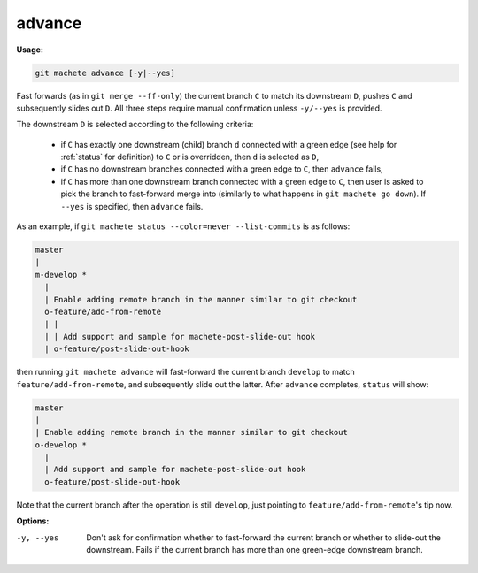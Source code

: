 .. raw:: html

    <style> .green {color:green} </style>

.. role:: green

.. _advance:

advance
-------
**Usage:**

.. code-block:: shell

    git machete advance [-y|--yes]

Fast forwards (as in ``git merge --ff-only``) the current branch ``C`` to match its downstream ``D``, pushes ``C``
and subsequently slides out ``D``. All three steps require manual confirmation unless ``-y/--yes`` is provided.

The downstream ``D`` is selected according to the following criteria:

    * if ``C`` has exactly one downstream (child) branch ``d`` connected with a :green:`green edge` (see help for :ref:`status` for definition) to ``C`` or is overridden, then ``d`` is selected as ``D``,
    * if ``C`` has no downstream branches connected with a :green:`green edge` to ``C``, then ``advance`` fails,
    * if ``C`` has more than one downstream branch connected with a :green:`green edge` to ``C``,
      then user is asked to pick the branch to fast-forward merge into (similarly to what happens in ``git machete go down``). If ``--yes`` is specified, then ``advance`` fails.

As an example, if ``git machete status --color=never --list-commits`` is as follows:

.. code-block::

    master
    |
    m-develop *
      |
      | Enable adding remote branch in the manner similar to git checkout
      o-feature/add-from-remote
      | |
      | | Add support and sample for machete-post-slide-out hook
      | o-feature/post-slide-out-hook

then running ``git machete advance`` will fast-forward the current branch ``develop`` to match ``feature/add-from-remote``, and subsequently slide out the latter.
After ``advance`` completes, ``status`` will show:

.. code-block::

    master
    |
    | Enable adding remote branch in the manner similar to git checkout
    o-develop *
      |
      | Add support and sample for machete-post-slide-out hook
      o-feature/post-slide-out-hook

Note that the current branch after the operation is still ``develop``, just pointing to ``feature/add-from-remote``'s tip now.

**Options:**

-y, --yes         Don't ask for confirmation whether to fast-forward the current branch or whether to slide-out the downstream. Fails if the current branch has more than one :green:`green-edge` downstream branch.
